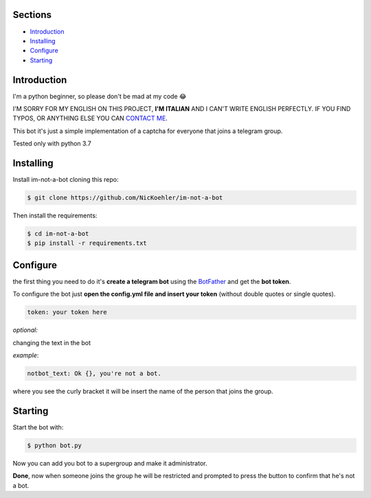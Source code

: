 .. image:: https://github.com/NicKoehler/im-not-a-bot/blob/master/images/logo.png?raw=true
   :align: center
   :alt: im-not-a-bot Logo
===============
Sections
===============

- `Introduction`_

- `Installing`_

- `Configure`_

- `Starting`_

============
Introduction
============
I'm a python beginner, so please don't be mad at my code 😂


I'M SORRY FOR MY ENGLISH ON THIS PROJECT, **I'M ITALIAN** AND I CAN'T WRITE ENGLISH PERFECTLY.
IF YOU FIND TYPOS, OR ANYTHING ELSE YOU CAN `CONTACT ME <https://t.me/nickoehler>`_.

This bot it's just a simple implementation of
a captcha for everyone that joins a telegram group.

Tested only with python 3.7

.. image:: https://github.com/NicKoehler/im-not-a-bot/blob/master/images/screen.png?raw=true
   :align: center
   :alt: im-not-a-bot Logo

============
Installing
============

Install im-not-a-bot cloning this repo:

.. code:: shell

    $ git clone https://github.com/NicKoehler/im-not-a-bot

Then install the requirements:

.. code:: shell

    $ cd im-not-a-bot
    $ pip install -r requirements.txt

============
Configure
============

the first thing you need to do it's **create a telegram bot** using the `BotFather <https://t.me/botfather>`_ and get the **bot token**.

To configure the bot just **open the config.yml file
and insert your token** (without double quotes or single quotes).

.. code:: yml

    token: your token here

*optional:*

changing the text in the bot

*example*:

.. code:: yml

    notbot_text: Ok {}, you're not a bot.

where you see the curly bracket it will be insert the name of the person that joins the group.

============
Starting
============

Start the bot with:

.. code:: shell

    $ python bot.py

Now you can add you bot to a supergroup and make it administrator.

**Done**, now when someone joins the group he will be restricted and prompted to press the button to confirm that he's not a bot.